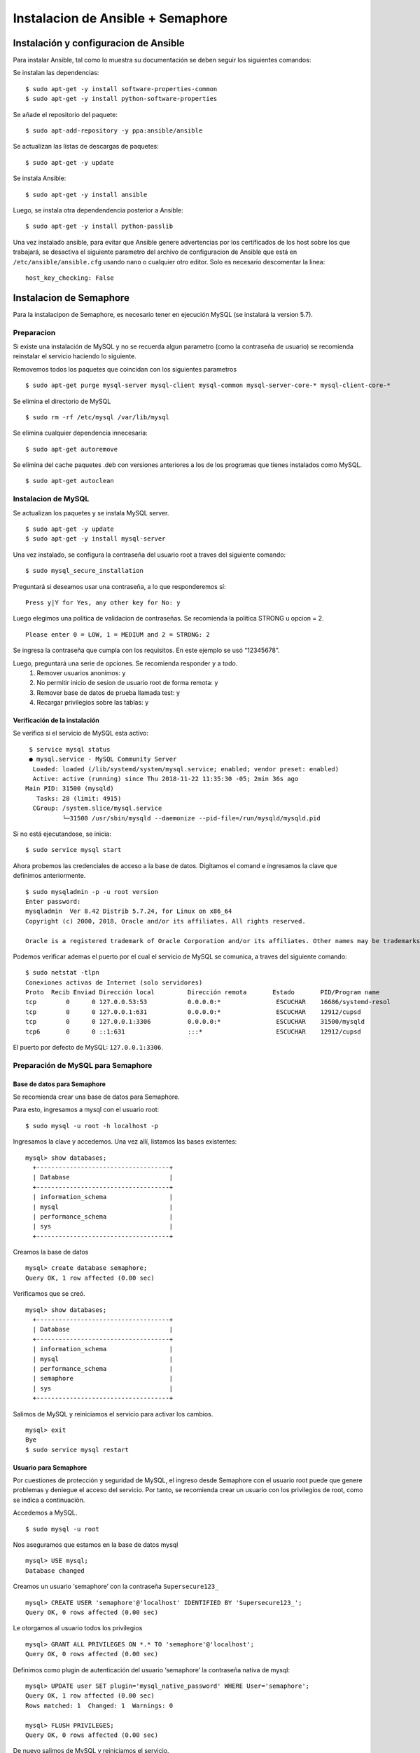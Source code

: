 Instalacion de Ansible + Semaphore
==================================
Instalación y configuracion de Ansible
--------------------------------------
Para instalar Ansible, tal como lo muestra su documentación se deben seguir los siguientes comandos:

Se instalan las dependencias:
::
   $ sudo apt-get -y install software-properties-common
   $ sudo apt-get -y install python-software-properties

Se añade el repositorio del paquete:
::
   $ sudo apt-add-repository -y ppa:ansible/ansible

Se actualizan las listas de descargas de paquetes:
::
   $ sudo apt-get -y update

Se instala Ansible:
::
   $ sudo apt-get -y install ansible

Luego, se instala otra dependendencia posterior a Ansible:
::
   $ sudo apt-get -y install python-passlib

Una vez instalado ansible, para evitar que Ansible genere advertencias por los certificados de los host sobre los que trabajará, se desactiva el siguiente parametro del archivo de configuracion de Ansible que está en ``/etc/ansible/ansible.cfg`` usando ``nano`` o cualquier otro editor. Solo es necesario descomentar la linea:
::
  host_key_checking: False

Instalacion de Semaphore
------------------------
Para la instalacipon de Semaphore, es necesario tener en ejecución MySQL (se instalará la version 5.7).

Preparacion
~~~~~~~~~~~
Si existe una instalación de MySQL y no se recuerda algun parametro (como la contraseña de usuario) se recomienda reinstalar el servicio haciendo lo siguiente.

Removemos todos los paquetes que coincidan con los siguientes parametros
::
   $ sudo apt-get purge mysql-server mysql-client mysql-common mysql-server-core-* mysql-client-core-*

Se elimina el directorio de MySQL
::
   $ sudo rm -rf /etc/mysql /var/lib/mysql

Se elimina cualquier dependencia innecesaria:
::
   $ sudo apt-get autoremove

Se elimina del cache paquetes .deb con versiones anteriores a los de los programas que tienes instalados como MySQL.
::
   $ sudo apt-get autoclean

Instalacion de MySQL
~~~~~~~~~~~~~~~~~~~~
Se actualizan los paquetes y se instala MySQL server.
::
   $ sudo apt-get -y update
   $ sudo apt-get -y install mysql-server

Una vez instalado, se configura la contraseña del usuario root a traves del siguiente comando:
::
   $ sudo mysql_secure_installation

Preguntará si deseamos usar una contraseña, a lo que responderemos sí:
::
   Press y|Y for Yes, any other key for No: y

Luego elegimos una política de validacion de contraseñas. Se recomienda la política STRONG u opcion = 2.
::
   Please enter 0 = LOW, 1 = MEDIUM and 2 = STRONG: 2

Se ingresa la contraseña que cumpla con los requisitos. En este ejemplo se usó “12345678”.

Luego, preguntará una serie de opciones. Se recomienda responder ``y`` a todo.
 #. Remover usuarios anonimos: ``y``
 #. No permitir inicio de sesion de usuario root de forma remota: ``y``
 #. Remover base de datos de prueba llamada test: ``y``
 #. Recargar privilegios sobre las tablas: ``y``

Verificación de la instalación
^^^^^^^^^^^^^^^^^^^^^^^^^^^^^^
Se verifica si el servicio de MySQL esta activo:
::
  $ service mysql status
  ● mysql.service - MySQL Community Server
   Loaded: loaded (/lib/systemd/system/mysql.service; enabled; vendor preset: enabled)
   Active: active (running) since Thu 2018-11-22 11:35:30 -05; 2min 36s ago
 Main PID: 31500 (mysqld)
    Tasks: 28 (limit: 4915)
   CGroup: /system.slice/mysql.service
           └─31500 /usr/sbin/mysqld --daemonize --pid-file=/run/mysqld/mysqld.pid

Si no está ejecutandose, se inicia: 
::
  $ sudo service mysql start

Ahora probemos las credenciales de acceso a la base de datos. Digitamos el comand e ingresamos la clave que definimos anteriormente.
::
  $ sudo mysqladmin -p -u root version
  Enter password:
  mysqladmin  Ver 8.42 Distrib 5.7.24, for Linux on x86_64
  Copyright (c) 2000, 2018, Oracle and/or its affiliates. All rights reserved.

  Oracle is a registered trademark of Oracle Corporation and/or its affiliates. Other names may be trademarks of their respective owners.

Podemos verificar ademas el puerto por el cual el servicio de MySQL se comunica, a traves del siguiente comando:
::
  $ sudo netstat -tlpn
  Conexiones activas de Internet (solo servidores)
  Proto  Recib Enviad Dirección local         Dirección remota       Estado       PID/Program name    
  tcp        0      0 127.0.0.53:53           0.0.0.0:*               ESCUCHAR    16686/systemd-resol 
  tcp        0      0 127.0.0.1:631           0.0.0.0:*               ESCUCHAR    12912/cupsd         
  tcp        0      0 127.0.0.1:3306          0.0.0.0:*               ESCUCHAR    31500/mysqld        
  tcp6       0      0 ::1:631                 :::*                    ESCUCHAR    12912/cupsd         


El puerto por defecto de MySQL: ``127.0.0.1:3306``.

Preparación de MySQL para Semaphore
~~~~~~~~~~~~~~~~~~~~~~~~~~~~~~~~~~~
Base de datos para Semaphore
^^^^^^^^^^^^^^^^^^^^^^^^^^^^
Se recomienda crear una base de datos para Semaphore. 

Para esto, ingresamos a mysql con el usuario root:
::
  $ sudo mysql -u root -h localhost -p

Ingresamos la clave y accedemos. Una vez allí, listamos las bases existentes:
::
  mysql> show databases;
    +------------------------------------+
    | Database                           |
    +------------------------------------+
    | information_schema                 |
    | mysql                              |
    | performance_schema                 |
    | sys                                |
    +------------------------------------+

Creamos la base de datos
::
  mysql> create database semaphore;
  Query OK, 1 row affected (0.00 sec)

Verificamos que se creó.
::
  mysql> show databases;
    +------------------------------------+
    | Database                           |
    +------------------------------------+
    | information_schema                 |
    | mysql                              |
    | performance_schema                 |
    | semaphore                          |
    | sys                                |
    +------------------------------------+

Salimos de MySQL y reiniciamos el servicio para activar los cambios.
::
  mysql> exit
  Bye
  $ sudo service mysql restart

Usuario para Semaphore
^^^^^^^^^^^^^^^^^^^^^^
Por cuestiones de protección y seguridad de MySQL, el ingreso desde Semaphore con el usuario root puede que genere problemas y deniegue el acceso del servicio. Por tanto, se recomienda crear un usuario con los privilegios de root, como se indica a continuación.

Accedemos a MySQL.
::
  $ sudo mysql -u root

Nos aseguramos que estamos en la base de datos mysql
::
  mysql> USE mysql;
  Database changed

Creamos un usuario ‘semaphore’ con la contraseña ``Supersecure123_``
::
  mysql> CREATE USER 'semaphore'@'localhost' IDENTIFIED BY 'Supersecure123_';
  Query OK, 0 rows affected (0.00 sec)

Le otorgamos al usuario todos los privilegios
::
  mysql> GRANT ALL PRIVILEGES ON *.* TO 'semaphore'@'localhost';
  Query OK, 0 rows affected (0.00 sec)

Definimos como plugin de autenticación del usuario ‘semaphore’ la contraseña nativa de mysql:
::
  mysql> UPDATE user SET plugin='mysql_native_password' WHERE User='semaphore';
  Query OK, 1 row affected (0.00 sec)
  Rows matched: 1  Changed: 1  Warnings: 0

  mysql> FLUSH PRIVILEGES;
  Query OK, 0 rows affected (0.00 sec)

De nuevo salimos de MySQL y reiniciamos el servicio.
::
  mysql> exit
  Bye
  $ sudo service mysql restart

Instalacion de Semaphore
~~~~~~~~~~~~~~~~~~~~~~~~
La instalación de Semaphore debe realizarse descargando el paquete de instalación desde los repositorios segun la arquitectura y el SO. Para ubuntu, cuya arquitectura es amd64, el enlace de descarga (hasta la fecha 22/11/2018) es: https://github.com/ansible-semaphore/semaphore/releases/download/v2.5.1/semaphore_2.5.1_linux_amd64.deb

Usamos wget para descargar el paquete. Si no está instalado, siga los comandos:
::
  $ sudo apt-get install -y wget
  $ wget https://github.com/ansible-semaphore/semaphore/releases/download/v2.5.1/semaphore_2.5.1_linux_amd64.deb

Una vez descargado, se procede a instalarse de la siguiente forma:
::
  $ sudo apt install ./semaphore_2.5.1_linux_amd64.deb

Configuración de Semaphore
~~~~~~~~~~~~~~~~~~~~~~~~~~
Antes de ejecutarse, se recomienda crear el siguiente directorio ``/opt/data/semaphore``. Para esto, nos dirigimos a la raiz:
::
  $ cd /
Entramos en ``opt/`` y creamos el directorio ``data/``:
::
  $ cd opt
  $ mkdir data

Entramos en ``data/`` y creamos el directorio ``semaphore/``
::
  $ cd data
  $ mkdir semaphore

Entramos al directorio ``semaphore/`` y vemos la ruta
::
  $ cd semaphore
  $ pwd
  /opt/data/semaphore

La ruta anterior será clave en pasos siguientes de la configuración de Semaphore.

Ahora, nos dirigimos al directorio de nuestra preferencia para continuar el proceso. Una vez allí, colocamos el comando que iniciará la configuración de Semaphore para su despliegue.
::
  $ semaphore -setup
 Hello! You will now be guided through a setup to:

 1. Set up configuration for a MySQL/MariaDB database
 2. Set up a path for your playbooks (auto-created)
 3. Run database Migrations
 4. Set up initial semaphore user & password

A continuacion se describirán los valores en cada parámetro. Donde no se indiquen valores, se da ``[enter]`` aceptando el valor por defecto.

En este parametro se indica la IP y puerto de MySQL, que en este caso es en local y el puerto por defecto.
::
  > DB Hostname (default 127.0.0.1:3306): [enter]

Luego, el usuario creado en MySQL para Semaphore.
::
  > DB User (default root): semaphore

La contraseña del usuario ‘semaphore’:
::
  > DB Password: Supersecure123_

El nombre de la base de datos para Semaphore, como se había definido antes.
::
  > DB Name (default semaphore): [enter]

Se indica la ruta creada con anteriorirdad.
::
  > Playbook path (default /tmp/semaphore): /opt/data/semaphore
  > Web root URL (optional, example http://localhost:8010/): [enter]
 > Enable email alerts (y/n, default n): [enter]
 > Enable telegram alerts (y/n, default n): [enter]
 > Enable LDAP authentication (y/n, default n): [enter]

 Generated configuration:
 {
     "mysql": {
         "host": "127.0.0.1:3306",
         "user": "semaphore",
         "pass": "Supersecure123_",
         "name": "semaphore"
     },
     "port": "",
     "tmp_path": "/opt/data/semaphore",
     "cookie_hash": "ETZ4IjSjRaMRJxJHcRkY719iIqxdRXyAF8lCuE+EjmA=",
     "cookie_encryption": "+vtXZBVFZUJVjJE8a3nhv8xAuogu8aXYMJ5WQE0MszQ=",
     "email_sender": "",
     "email_host": "",
     "email_port": "",
     "web_host": "",
     "ldap_binddn": "",
     "ldap_bindpassword": "",
     "ldap_server": "",
     "ldap_searchdn": "",
     "ldap_searchfilter": "",
     "ldap_mappings": {
         "dn": "",
         "mail": "",
         "uid": "",
         "cn": ""
     },
     "telegram_chat": "",
     "telegram_token": "",
     "concurrency_mode": "",
     "max_parallel_tasks": 0,
     "email_alert": false,
     "telegram_alert": false,
     "ldap_enable": false,
     "ldap_needtls": false
 }

Confirmada la información ingresada, validamos y continuamos el proceso marcando ``yes``:
::
  > Is this correct? (yes/no): yes

El siguiente directorio es la ruta donde estarán alojados los archivos de salida que Semaphore genere. Se puede indicar la ruta de su preferencia.
::
  > Config output directory (default /home/labredes-15/Documentos/semaphore_instalacion):

Una vez hecho lo anterior, se comenzará con la configuración y migración de las bases de datos a MySQL
::
  Running: mkdir -p /home/labredes-15/Documentos/semaphore_instalacion..
  Configuration written to /home/labredes-15/Documentos/semaphore_instalacion/config.json..
  Pinging db..

  Running DB Migrations..
  Checking DB migrations
  Creating migrations table
  Executing migration v0.0.0 (at 2018-11-22 12:45:31.210497156 -0500 -05 m=+47.147041162)...
 [11/11]
  Executing migration v1.0.0 (at 2018-11-22 12:45:31.939999179 -0500 -05 m=+47.876543161)...
  [7/7]
  Executing migration v1.1.0 (at 2018-11-22 12:45:32.670561977 -0500 -05 m=+48.607105974)...
  [1/1]
  Executing migration v1.2.0 (at 2018-11-22 12:45:32.829611754 -0500 -05 m=+48.766155755)...
  [1/1]
  Executing migration v1.3.0 (at 2018-11-22 12:45:32.897156599 -0500 -05 m=+48.833700597)...
  [3/3]
  Executing migration v1.4.0 (at 2018-11-22 12:45:33.228799723 -0500 -05 m=+49.165343704)...
  [2/2]
  Executing migration v1.5.0 (at 2018-11-22 12:45:33.415970512 -0500 -05 m=+49.352514494)...
  [1/1]
  Executing migration v0.1.0 (at 2018-11-22 12:45:33.491666899 -0500 -05 m=+49.428210889)...
  [6/6]
  Executing migration v1.6.0 (at 2018-11-22 12:45:33.694602638 -0500 -05 m=+49.631146620)...
  [4/4]
  Executing migration v1.7.0 (at 2018-11-22 12:45:34.137515442 -0500 -05 m=+50.074059424)...
  [1/1]
  Executing migration v1.8.0 (at 2018-11-22 12:45:34.247516946 -0500 -05 m=+50.184060928)...
  [2/2]
  Executing migration v1.9.0 (at 2018-11-22 12:45:34.357351367 -0500 -05 m=+50.293895362)...
  [2/2]
  Executing migration v2.2.1 (at 2018-11-22 12:45:34.496512651 -0500 -05 m=+50.433056633)...
  [2/2]
  Executing migration v2.3.0 (at 2018-11-22 12:45:34.694145835 -0500 -05 m=+50.630689822)...
  [3/3]
  Executing migration v2.3.1 (at 2018-11-22 12:45:35.00776799 -0500 -05 m=+50.944311971)...
  [1/1]
  Executing migration v2.3.2 (at 2018-11-22 12:45:35.029190089 -0500 -05 m=+50.965734087)...
  [1/1]
  Executing migration v2.4.0 (at 2018-11-22 12:45:35.054947161 -0500 -05 m=+50.991491143)...
  [1/1]
  Executing migration v2.5.0 (at 2018-11-22 12:45:35.156617357 -0500 -05 m=+51.093161339)...
  [1/1]
  Migrations Finished

Cuando finalice, se indicará ahora el usuario, email y clave de acceso a la interfaz de Semaphore.
::
 > Username: myuser
 > Email: kpedrozag@gmail.com
 > Your name: kevin
 > Password: pass

 You are all setup kevin!
 Re-launch this program pointing to the configuration file

  ./semaphore -config /home/labredes-15/Documentos/semaphore_instalacion/config.json

 To run as daemon:

  nohup ./semaphore -config /home/labredes-15/Documentos/semaphore_instalacion/config.json &

 You can login with kpedrozag@gmail.com or myuser.

Finalizado lo anterior, ya se ha concluido con todo el proceso. Ahora es posible acceder a la interfaz web. Para esto, vamos a la ruta indicada de los archivos de salida, donde estará el archivo ``config.json`` que permite el despliegue del servicio.

Lo iniciamos con el comando:
::
  $ semaphore -config config.json

Lo cual generará lo siguiente:
::
  Using config file: config.json
  Semaphore v2.5.1
  Port :3000
  MySQL semaphore@127.0.0.1:3306 semaphore Tmp Path (projects home) /opt/data/semaphore
  Checking DB migrations
 403  12:48:00       6.043µs |   GET     /api/user

Ahora, desde el navegador y entrando a ``http://localhost:3000`` entraremos al Login de la interfaz web. Se ingresan las credenciales, que en este caso es el nombre de usuario ``myuser`` y la clave ``pass``.

Más información en:
 * TheDumbTechGuy (2018). Install Ansible Semaphore on Ubuntu. Retrieved from https://gist.github.com/thedumbtechguy/0fae1ae931042829b73426630f3cd168
 * Zetacu. (2018). ERROR 1698 (28000): Access denied for user 'root'@'localhost'. Retrieved from https://stackoverflow.com/questions/39281594/error-1698-28000-access-denied-for-user-rootlocalhost